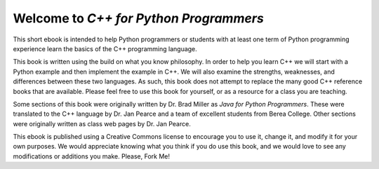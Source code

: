 Welcome to *C++ for Python Programmers*
=======================================

This short ebook is intended to help Python programmers or students with at least one 
term of Python programming experience learn the basics of the C++ programming language. 

This book is written using the build on what you know
philosophy. In order to help you learn C++ we will start with a Python
example and then implement the example in C++. We will also
examine the strengths, weaknesses, and differences between these two
languages. As such, this book does not attempt to replace the many good C++ reference books
that are available. Please feel free to use this book for
yourself, or as a resource for a class you are teaching.

Some sections of this book were originally written by Dr. Brad Miller as 
*Java for Python Programmers*. These were translated to the C++ language 
by Dr. Jan Pearce and a team of excellent students from Berea College.
Other sections were originally written as class web pages by Dr. Jan Pearce.

This ebook is published using a Creative Commons license to
encourage you to use it, change it, and modify it for your own purposes.
We would appreciate knowing what you think if you do use this book, and we
would love to see any modifications or additions you make.  Please, Fork Me!
